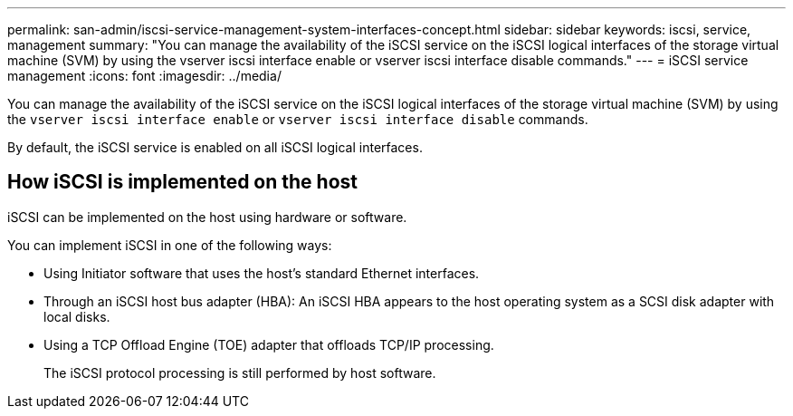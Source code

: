 ---
permalink: san-admin/iscsi-service-management-system-interfaces-concept.html
sidebar: sidebar
keywords: iscsi, service, management
summary: "You can manage the availability of the iSCSI service on the iSCSI logical interfaces of the storage virtual machine (SVM) by using the vserver iscsi interface enable or vserver iscsi interface disable commands."
---
= iSCSI service management
:icons: font
:imagesdir: ../media/

[.lead]
You can manage the availability of the iSCSI service on the iSCSI logical interfaces of the storage virtual machine (SVM) by using the `vserver iscsi interface enable` or `vserver iscsi interface disable` commands.

By default, the iSCSI service is enabled on all iSCSI logical interfaces.

== How iSCSI is implemented on the host

iSCSI can be implemented on the host using hardware or software.

You can implement iSCSI in one of the following ways:

* Using Initiator software that uses the host's standard Ethernet interfaces.
* Through an iSCSI host bus adapter (HBA): An iSCSI HBA appears to the host operating system as a SCSI disk adapter with local disks.
* Using a TCP Offload Engine (TOE) adapter that offloads TCP/IP processing.
+
The iSCSI protocol processing is still performed by host software.
